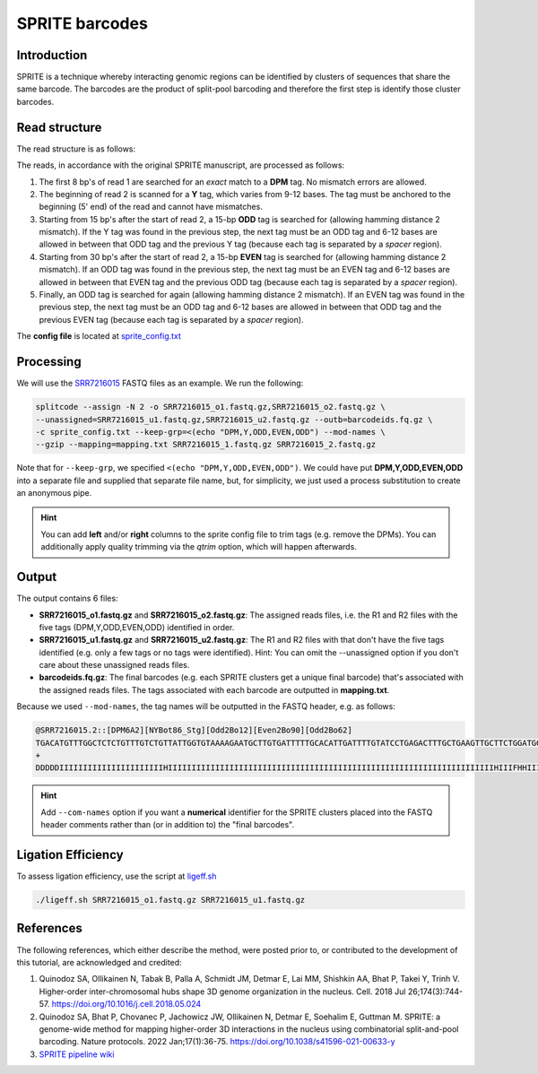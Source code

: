.. _SPRITE guide:

SPRITE barcodes
===============

Introduction
^^^^^^^^^^^^

SPRITE is a technique whereby interacting genomic regions can be identified by clusters of sequences that share the same barcode. The barcodes are the product of split-pool barcoding and therefore the first step is identify those cluster barcodes.

Read structure
^^^^^^^^^^^^^^

The read structure is as follows:

.. image:: https://raw.githubusercontent.com/pachterlab/splitcode-tutorial/main/uploads/sprite/sprite_layout.png
  :width: 725
  :alt: SPRITE image


The reads, in accordance with the original SPRITE manuscript, are processed as follows:

1. The first 8 bp's of read 1 are searched for an *exact* match to a **DPM** tag. No mismatch errors are allowed.
2. The beginning of read 2 is scanned for a **Y** tag, which varies from 9-12 bases. The tag must be anchored to the beginning (5' end) of the read and cannot have mismatches.
3. Starting from 15 bp's after the start of read 2, a 15-bp **ODD** tag is searched for (allowing hamming distance 2 mismatch). If the Y tag was found in the previous step, the next tag must be an ODD tag and 6-12 bases are allowed in between that ODD tag and the previous Y tag (because each tag is separated by a *spacer* region).
4. Starting from 30 bp's after the start of read 2, a 15-bp **EVEN** tag is searched for (allowing hamming distance 2 mismatch). If an ODD tag was found in the previous step, the next tag must be an EVEN tag and 6-12 bases are allowed in between that EVEN tag and the previous ODD tag (because each tag is separated by a *spacer* region).
5. Finally, an ODD tag is searched for again (allowing hamming distance 2 mismatch). If an EVEN tag was found in the previous step, the next tag must be an ODD tag and 6-12 bases are allowed in between that ODD tag and the previous EVEN tag (because each tag is separated by a *spacer* region).

The **config file** is located at `sprite_config.txt <https://raw.githubusercontent.com/pachterlab/splitcode-tutorial/main/uploads/sprite/sprite_config.txt>`_

Processing
^^^^^^^^^^

We will use the `SRR7216015 <https://www.ncbi.nlm.nih.gov/sra/?term=SRR7216015>`_ FASTQ files as an example. We run the following:

.. code-block:: shell

   splitcode --assign -N 2 -o SRR7216015_o1.fastq.gz,SRR7216015_o2.fastq.gz \
   --unassigned=SRR7216015_u1.fastq.gz,SRR7216015_u2.fastq.gz --outb=barcodeids.fq.gz \
   -c sprite_config.txt --keep-grp=<(echo "DPM,Y,ODD,EVEN,ODD") --mod-names \
   --gzip --mapping=mapping.txt SRR7216015_1.fastq.gz SRR7216015_2.fastq.gz

Note that for ``--keep-grp``, we specified ``<(echo "DPM,Y,ODD,EVEN,ODD")``. We could have put **DPM,Y,ODD,EVEN,ODD** into a separate file and supplied that separate file name, but, for simplicity, we just used a process substitution to create an anonymous pipe.

.. hint::

   You can add **left** and/or **right** columns to the sprite config file to trim tags (e.g. remove the DPMs). You can additionally apply quality trimming via the *qtrim* option, which will happen afterwards.


Output
^^^^^^

The output contains 6 files:

* **SRR7216015_o1.fastq.gz** and **SRR7216015_o2.fastq.gz**: The assigned reads files, i.e. the R1 and R2 files with the five tags (DPM,Y,ODD,EVEN,ODD) identified in order.
* **SRR7216015_u1.fastq.gz** and **SRR7216015_u2.fastq.gz**: The R1 and R2 files with that don't have the five tags identified (e.g. only a few tags or no tags were identified). Hint: You can omit the --unassigned option if you don't care about these unassigned reads files.
* **barcodeids.fq.gz**: The final barcodes (e.g. each SPRITE clusters get a unique final barcode) that's associated with the assigned reads files. The tags associated with each barcode are outputted in **mapping.txt**.

Because we used ``--mod-names``, the tag names will be outputted in the FASTQ header, e.g. as follows:

.. code-block:: text

   @SRR7216015.2::[DPM6A2][NYBot86_Stg][Odd2Bo12][Even2Bo90][Odd2Bo62]
   TGACATGTTTGGCTCTCTGTTTGTCTGTTATTGGTGTAAAAGAATGCTTGTGATTTTTGCACATTGATTTTGTATCCTGAGACTTTGCTGAAGTTGCTTCTGGATGGATTAAATT
   +
   DDDDDIIIIIIIIIIIIIIIIIIIIIIHIIIIIIIIIIIIIIIIIIIIIIIIIIIIIIIIIIIIIIIIIIIIIIIIIIIIIIIIIIIIIIIIIIIIIHIIIFHHIIIIIIIIIII


.. hint::

   Add ``--com-names`` option if you want a **numerical** identifier for the SPRITE clusters placed into the FASTQ header comments rather than (or in addition to) the "final barcodes".


Ligation Efficiency
^^^^^^^^^^^^^^^^^^^

To assess ligation efficiency, use the script at `ligeff.sh <https://raw.githubusercontent.com/pachterlab/splitcode-tutorial/main/uploads/sprite/ligeff.sh>`_


.. code-block:: shell

   ./ligeff.sh SRR7216015_o1.fastq.gz SRR7216015_u1.fastq.gz


References
^^^^^^^^^^

The following references, which either describe the method, were posted prior to, or contributed to the development of this tutorial, are acknowledged and credited:

1. Quinodoz SA, Ollikainen N, Tabak B, Palla A, Schmidt JM, Detmar E, Lai MM, Shishkin AA, Bhat P, Takei Y, Trinh V. Higher-order inter-chromosomal hubs shape 3D genome organization in the nucleus. Cell. 2018 Jul 26;174(3):744-57. `https://doi.org/10.1016/j.cell.2018.05.024 <https://doi.org/10.1016/j.cell.2018.05.024>`_

2. Quinodoz SA, Bhat P, Chovanec P, Jachowicz JW, Ollikainen N, Detmar E, Soehalim E, Guttman M. SPRITE: a genome-wide method for mapping higher-order 3D interactions in the nucleus using combinatorial split-and-pool barcoding. Nature protocols. 2022 Jan;17(1):36-75. `https://doi.org/10.1038/s41596-021-00633-y <https://doi.org/10.1038/s41596-021-00633-y>`_

3. `SPRITE pipeline wiki <https://github.com/GuttmanLab/sprite-pipeline/wiki>`_


